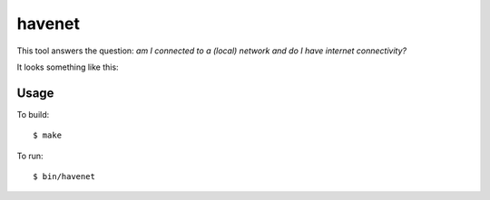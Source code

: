 =======
havenet
=======

.. image:: https://api.travis-ci.org/numerodix/gohavenet.png?branch=master
    :target: https://travis-ci.org/numerodix/gohavenet

This tool answers the question: *am I connected to a (local) network and do I
have internet connectivity?*

It looks something like this:

.. image:: docs/havenet.png



Usage
=====

To build::
    
    $ make

To run::

    $ bin/havenet
